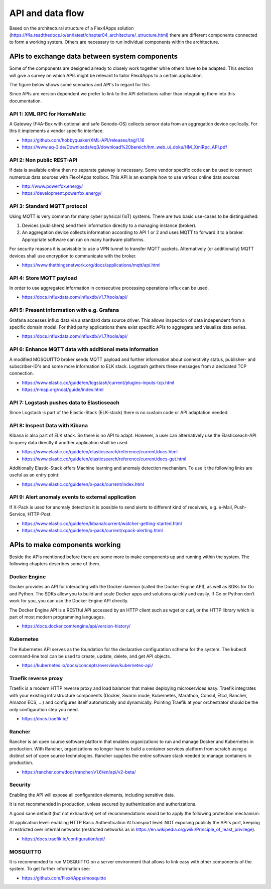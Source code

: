 ####################################
API and data flow
####################################

Based on the architectural structure of a Flex4Apps solution (https://f4a.readthedocs.io/en/latest/chapter04_architecture/_structure.html) there are different components connected to form a working system.
Others are necessary to run individual components within the architecture.


APIs to exchange data between system components
===============================================

Some of the components are designed already to closely work together while others have to be adapted.
This section will give a survey on which APIs might be relevant to tailor Flex4Apps to a certain application. 

The figure below shows some scenarios and API's to regard for this

.. image:: API-Usage.svg

Since APIs are version dependent we prefer to link to the API definitions rather than integrating them into this documentation.

API 1: XML RPC for HomeMatic
----------------------------

A Gateway (F4A-Box with optional and safe Genode-OS) collects sensor data from an aggregation device cyclically. For this it implements a vendor specific interface.

* https://github.com/hobbyquaker/XML-API/releases/tag/1.16
* https://www.eq-3.de/Downloads/eq3/download%20bereich/hm_web_ui_doku/HM_XmlRpc_API.pdf


API 2: Non public REST-API
--------------------------

If data is available online then no separate gateway is necessary. Some vendor specific code can be used to connect numerous data sources with Flex4Apps toolbox.
This API is an example how to use various online data sources

* http://www.powerfox.energy/
* https://development.powerfox.energy/


API 3: Standard MQTT protocol
-----------------------------

Using MQTT is very common for many cyber pyhsical (IoT) systems. There are two basic use-cases to be distinguished:

1. Devices (publishers) send their information directly to a managing instance (broker).
2. An aggregation device collects information according to API 1 or 2 and uses MQTT to forward it to a broker. Appropriate software can run on many hardware platforms.

For security reasons it is advisable to use a VPN tunnel to transfer MQTT packets. Alternatively (or additionally) MQTT devices shall use encryption to communicate with the broker.

* https://www.thethingsnetwork.org/docs/applications/mqtt/api.html


API 4: Store MQTT payload
-------------------------

In order to use aggregated information in consecutive processing operations Influx can be used.

* https://docs.influxdata.com/influxdb/v1.7/tools/api/


API 5: Present information with e.g. Grafana
--------------------------------------------

Grafana accesses influx data via a standard data source driver. This allows inspection of data independent from a specific domain model.
For third party applications there exist specific APIs to aggregate and visualize data series.

* https://docs.influxdata.com/influxdb/v1.7/tools/api/


API 6: Enhance MQTT data with additional meta information
---------------------------------------------------------

A modified MOSQUITTO broker sends MQTT payload and further information about connectivity status, publisher- and subscriber-ID's and some more information to ELK stack.
Logstash gathers these messages from a dedicated TCP connection.

* https://www.elastic.co/guide/en/logstash/current/plugins-inputs-tcp.html
* https://nmap.org/ncat/guide/index.html


API 7: Logstash pushes data to Elasticseach
-------------------------------------------

Since Logstash is part of the Elastic-Stack (ELK-stack) there is no custom code or API adaptation needed.


API 8: Inspect Data with Kibana
-------------------------------

Kibana is also part of ELK stack. So there is no API to adapt. However, a user can alternatively use the Elasticseach-API to query data directly if another application shall be used. 

* https://www.elastic.co/guide/en/elasticsearch/reference/current/docs.html
* https://www.elastic.co/guide/en/elasticsearch/reference/current/docs-get.html

Additionally Elastic-Stack offers Machine learning and anomaly detection mechanism. To use it the following links are useful as an entry point: 

* https://www.elastic.co/guide/en/x-pack/current/index.html


API 9: Alert anomaly events to external application
---------------------------------------------------

If X-Pack is used for anomaly detection it is possible to send alerts to different kind of receivers, e.g. e-Mail, Push-Service, HTTP-Post.

* https://www.elastic.co/guide/en/kibana/current/watcher-getting-started.html
* https://www.elastic.co/guide/en/x-pack/current/xpack-alerting.html


APIs to make components working
===============================

Beside the APIs mentioned before there are some more to make components up and running within the system.
The following chapters describes some of them.

Docker Engine
-------------

Docker provides an API for interacting with the Docker daemon (called the Docker Engine API), as well as SDKs for Go and Python. The SDKs allow you to build and scale Docker apps and solutions quickly and easily. If Go or Python don’t work for you, you can use the Docker Engine API directly.

The Docker Engine API is a RESTful API accessed by an HTTP client such as wget or curl, or the HTTP library which is part of most modern programming languages. 

* https://docs.docker.com/engine/api/version-history/


Kubernetes
----------

The Kubernetes API  serves as the foundation for the declarative configuration schema for the system. The kubectl command-line tool can be used to create, update, delete, and get API objects. 

* https://kubernetes.io/docs/concepts/overview/kubernetes-api/


Traefik reverse proxy
---------------------

Traefik is a modern HTTP reverse proxy and load balancer that makes deploying microservices easy. Traefik integrates with your existing infrastructure components (Docker, Swarm mode, Kubernetes, Marathon, Consul, Etcd, Rancher, Amazon ECS, ...) and configures itself automatically and dynamically. Pointing Traefik at your orchestrator should be the only configuration step you need. 

* https://docs.traefik.io/


Rancher
-------

Rancher is an open source software platform that enables organizations to run and manage Docker and Kubernetes in production. With Rancher, organizations no longer have to build a container services platform from scratch using a distinct set of open source technologies. Rancher supplies the entire software stack needed to manage containers in production. 

* https://rancher.com/docs/rancher/v1.6/en/api/v2-beta/


Security
--------

Enabling the API will expose all configuration elements, including sensitive data.

It is not recommended in production, unless secured by authentication and authorizations.

A good sane default (but not exhaustive) set of recommendations would be to apply the following protection mechanism:

At application level: enabling HTTP Basic Authentication
At transport level: NOT exposing publicly the API's port, keeping it restricted over internal networks (restricted networks as in https://en.wikipedia.org/wiki/Principle_of_least_privilege).

* https://docs.traefik.io/configuration/api/

 
MOSQUITTO
---------

It is recommended to run MOSQUITTO on a server environment that allows to link easy with other components of the system. To get further information see: 

* https://github.com/Flex4Apps/mosquitto

